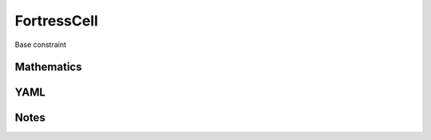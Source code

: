 FortressCell
=========

Base constraint

.. image:: images/FortressCell.svg

Mathematics
-----------



YAML
----

.. code-block:: yaml

    

Notes
-----

